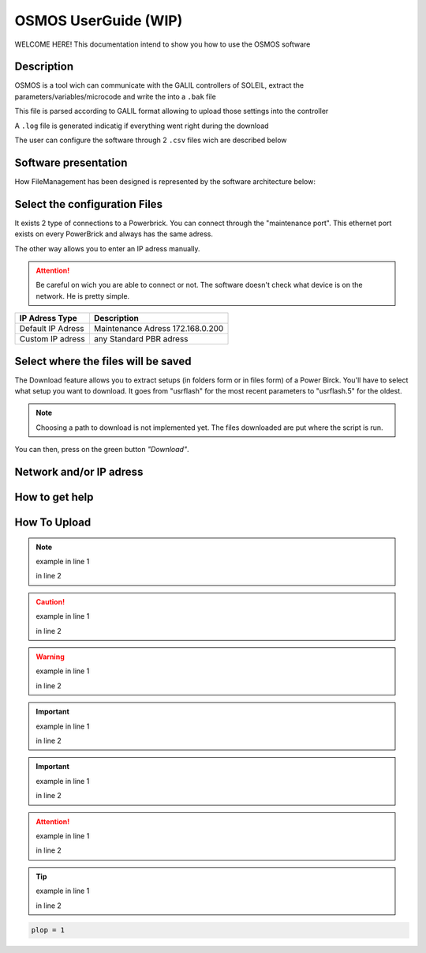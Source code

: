 OSMOS UserGuide (WIP)
==============================

WELCOME HERE! This documentation intend to show you how to use the OSMOS software 

Description
-----------

OSMOS is a tool wich can communicate with the GALIL controllers of SOLEIL, 
extract the parameters/variables/microcode and write the into a ``.bak`` file

This file is parsed according to GALIL format allowing to upload those settings
into the controller

A ``.log`` file is generated indicatig if everything went right during the download

The user can configure the software through 2 ``.csv`` files wich are described below

Software presentation
---------------------

How FileManagement has been designed is represented by the software architecture below:

.. image:: ./software_architecture.PNG

Select the configuration Files
------------------------------

It exists 2 type of connections to a Powerbrick. You can connect through the "maintenance port".
This ethernet port exists on every PowerBrick and always has the same adress.

The other way allows you to enter an IP adress manually.

.. attention:: Be careful on wich you are able to connect or not.
	The software doesn't check what device is on the network. He is pretty simple.

=========================== ================================
IP Adress Type              Description                     
=========================== ================================
Default IP Adress           Maintenance Adress 172.168.0.200
Custom IP adress            any Standard PBR adress
=========================== ================================

Select where the files will be saved
------------------------------------

The Download feature allows you to extract setups (in folders form or in files form) of a Power Birck. 
You'll have to select what setup you want to download. It goes from "usrflash" for the most recent parameters
to "usrflash.5" for the oldest.

.. note:: Choosing a path to download is not implemented yet. The files downloaded are put where the script is run.

You can then, press on the green button *"Download"*.

Network and/or IP adress
------------------------

How to get help
---------------

How To Upload
---------------

.. The second feature is the upload. If you need to send data to a Power Brick, it's the convenient feature.

.. Secondly, move on the blue button  "Upload" just below the Download button. Select, the remote directory where you'll 
.. send the data (folder or files).
.. Thirdly, you must enter the path (absolute path) to the folder you want to send.

.. Finally, press on the button "Upload" and look at log on your request in the display below.  

.. note:: example in line 1 

    in line 2

.. caution:: example in line 1
    
    in line 2

.. warning:: example in line 1
    
    in line 2

.. important:: example in line 1
    
    in line 2

.. important:: example in line 1
    
    in line 2

.. attention:: example in line 1
    
    in line 2

.. tip:: example in line 1
    
    in line 2

..  code-block:: python

    plop = 1